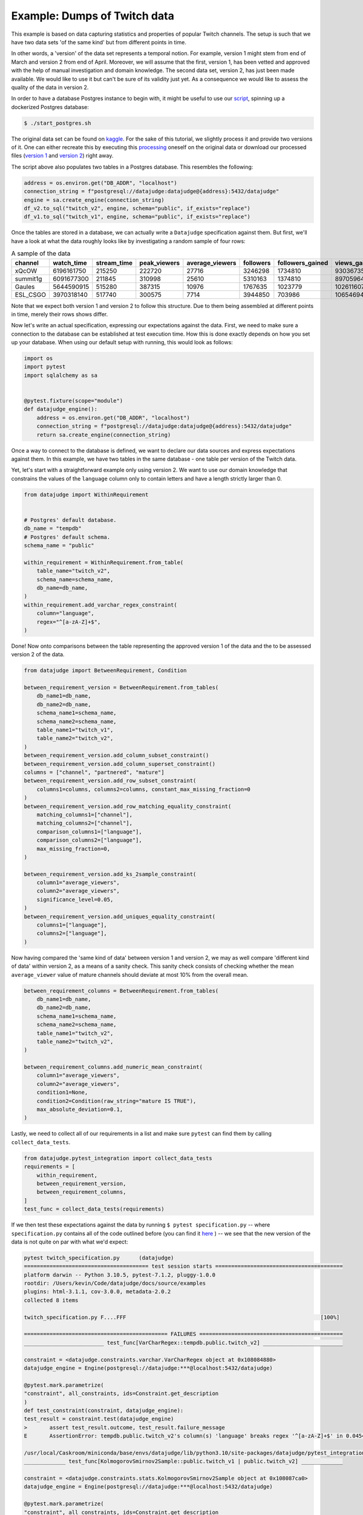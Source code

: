 Example: Dumps of Twitch data
=============================

This example is based on data capturing statistics and properties of popular Twitch channels.
The setup is such that we have two data sets 'of the same kind' but from different points in time.

In other words, a 'version' of the data set represents a temporal notion.
For example, version 1 might stem from end of March and version 2 from end of April.
Moreover, we will assume that the first, version 1, has been vetted and approved with the
help of manual investigation and domain knowledge. The second data set, version 2, has just been
made available. We would like to use it but can't be sure of its validity just yet. As a consequence
we would like to assess the quality of the data in version 2.

In order to have a database Postgres instance to begin with, it might be useful to use our
`script <https://github.com/Quantco/datajudge/blob/main/start_postgres.sh>`_, spinning up
a dockerized Postgres database:

.. code-block:: console

  $ ./start_postgres.sh


The original data set can be found on `kaggle <https://www.kaggle.com/datasets/aayushmishra1512/twitchdata>`_.
For the sake of this tutorial, we slightly process it and provide two versions of it.
One can either recreate this by executing this `processing <https://github.com/Quantco/datajudge/tree/main/docs/source/examples/twitch_upload.py>`_
oneself on the original data or download our processed files (`version 1 <https://github.com/Quantco/datajudge/tree/main/docs/source/examples/twitch_version1.csv>`_
and `version 2 <https://github.com/Quantco/datajudge/tree/main/docs/source/examples/twitch_version2.csv>`_) right away.

The script above also populates two tables in a Postgres database. This resembles the following:

.. code-block:: python

    address = os.environ.get("DB_ADDR", "localhost")
    connection_string = f"postgresql://datajudge:datajudge@{address}:5432/datajudge"
    engine = sa.create_engine(connection_string)
    df_v2.to_sql("twitch_v2", engine, schema="public", if_exists="replace")
    df_v1.to_sql("twitch_v1", engine, schema="public", if_exists="replace")


Once the tables are stored in a database, we can actually write a ``Datajudge``
specification against them. But first, we'll have a look at what the data roughly
looks like by investigating a random sample of four rows:

.. list-table:: A sample of the data
   :header-rows: 1

   * - channel
     - watch_time
     - stream_time
     - peak_viewers
     - average_viewers
     - followers
     - followers_gained
     - views_gained
     - partnered
     - mature
     - language
   * - xQcOW
     - 6196161750
     - 215250
     - 222720
     - 27716
     - 3246298
     - 1734810
     - 93036735
     - True
     - False
     - English
   * - summit1g
     - 6091677300
     - 211845
     - 310998
     - 25610
     - 5310163
     - 1374810
     - 89705964
     - True
     - False
     - English
   * - Gaules
     - 5644590915
     - 515280
     - 387315
     - 10976
     - 1767635
     - 1023779
     - 102611607
     - True
     - True
     - Portuguese
   * - ESL_CSGO
     - 3970318140
     - 517740
     - 300575
     - 7714
     - 3944850
     - 703986
     - 106546942
     - True
     - False
     - English

Note that we expect both version 1 and version 2 to follow this structure. Due to them
being assembled at different points in time, merely their rows shows differ.


Now let's write an actual specification, expressing our expectations against the data.
First, we need to make sure a connection to the database can be established at test execution
time. How this is done exactly depends on how you set up your database. When using our
default setup with running, this would look as follows:

.. code-block:: python

    import os
    import pytest
    import sqlalchemy as sa


    @pytest.fixture(scope="module")
    def datajudge_engine():
        address = os.environ.get("DB_ADDR", "localhost")
        connection_string = f"postgresql://datajudge:datajudge@{address}:5432/datajudge"
        return sa.create_engine(connection_string)

Once a way to connect to the database is defined, we want to declare our data sources and
express expectations against them. In this example, we have two tables in the same database -
one table per version of the Twitch data.


Yet, let's start with a straightforward example only using version 2. We want to use our
domain knowledge that constrains the values of the ``language`` column only to contain letters
and have a length strictly larger than 0.


.. code-block:: python

    from datajudge import WithinRequirement


    # Postgres' default database.
    db_name = "tempdb"
    # Postgres' default schema.
    schema_name = "public"

    within_requirement = WithinRequirement.from_table(
        table_name="twitch_v2",
        schema_name=schema_name,
	db_name=db_name,
    )
    within_requirement.add_varchar_regex_constraint(
	column="language",
	regex="^[a-zA-Z]+$",
    )


Done! Now onto comparisons between the table representing the approved version 1 of the
data and the to be assessed version 2 of the data.

.. code-block:: python

    from datajudge import BetweenRequirement, Condition

    between_requirement_version = BetweenRequirement.from_tables(
	db_name1=db_name,
	db_name2=db_name,
	schema_name1=schema_name,
	schema_name2=schema_name,
	table_name1="twitch_v1",
	table_name2="twitch_v2",
    )
    between_requirement_version.add_column_subset_constraint()
    between_requirement_version.add_column_superset_constraint()
    columns = ["channel", "partnered", "mature"]
    between_requirement_version.add_row_subset_constraint(
	columns1=columns, columns2=columns, constant_max_missing_fraction=0
    )
    between_requirement_version.add_row_matching_equality_constraint(
	matching_columns1=["channel"],
	matching_columns2=["channel"],
	comparison_columns1=["language"],
	comparison_columns2=["language"],
	max_missing_fraction=0,
    )

    between_requirement_version.add_ks_2sample_constraint(
	column1="average_viewers",
	column2="average_viewers",
	significance_level=0.05,
    )
    between_requirement_version.add_uniques_equality_constraint(
	columns1=["language"],
	columns2=["language"],
    )


Now having compared the 'same kind of data' between version 1 and version 2,
we may as well compare 'different kind of data' within version 2, as a means of
a sanity check. This sanity check consists of checking whether the mean
``average_viewer`` value of mature channels should deviate at most 10% from
the overall mean.

.. code-block:: python

    between_requirement_columns = BetweenRequirement.from_tables(
	db_name1=db_name,
	db_name2=db_name,
	schema_name1=schema_name,
	schema_name2=schema_name,
	table_name1="twitch_v2",
	table_name2="twitch_v2",
    )

    between_requirement_columns.add_numeric_mean_constraint(
	column1="average_viewers",
	column2="average_viewers",
	condition1=None,
	condition2=Condition(raw_string="mature IS TRUE"),
	max_absolute_deviation=0.1,
    )


Lastly, we need to collect all of our requirements in a list and make sure
``pytest`` can find them by calling ``collect_data_tests``.


.. code-block:: python

    from datajudge.pytest_integration import collect_data_tests
    requirements = [
	within_requirement,
	between_requirement_version,
	between_requirement_columns,
    ]
    test_func = collect_data_tests(requirements)

If we then test these expectations against the data by running
``$ pytest specification.py`` -- where ``specification.py``
contains all of the code outlined before (you can find it
`here <https://github.com/Quantco/datajudge/tree/main/docs/source/examples/twitch_specification.py>`_ )
-- we see that the new version of the data is
not quite on par with what we'd expect:

.. code-block:: console

   pytest twitch_specification.py      (datajudge)
   ======================================= test session starts ========================================
   platform darwin -- Python 3.10.5, pytest-7.1.2, pluggy-1.0.0
   rootdir: /Users/kevin/Code/datajudge/docs/source/examples
   plugins: html-3.1.1, cov-3.0.0, metadata-2.0.2
   collected 8 items

   twitch_specification.py F....FFF                                                             [100%]

   ============================================= FAILURES =============================================
   _________________________ test_func[VarCharRegex::tempdb.public.twitch_v2] _________________________

   constraint = <datajudge.constraints.varchar.VarCharRegex object at 0x108084880>
   datajudge_engine = Engine(postgresql://datajudge:***@localhost:5432/datajudge)

   @pytest.mark.parametrize(
   "constraint", all_constraints, ids=Constraint.get_description
   )
   def test_constraint(constraint, datajudge_engine):
   test_result = constraint.test(datajudge_engine)
   >       assert test_result.outcome, test_result.failure_message
   E       AssertionError: tempdb.public.twitch_v2's column(s) 'language' breaks regex '^[a-zA-Z]+$' in 0.045454545454545456 > 0.0 of the cases. In absolute terms, 1 of the 22 samples violated the regex. Some counterexamples consist of the following: ['Sw3d1zh'].

   /usr/local/Caskroom/miniconda/base/envs/datajudge/lib/python3.10/site-packages/datajudge/pytest_integration.py:25: AssertionError
   _____________ test_func[KolmogorovSmirnov2Sample::public.twitch_v1 | public.twitch_v2] _____________

   constraint = <datajudge.constraints.stats.KolmogorovSmirnov2Sample object at 0x108087ca0>
   datajudge_engine = Engine(postgresql://datajudge:***@localhost:5432/datajudge)

   @pytest.mark.parametrize(
   "constraint", all_constraints, ids=Constraint.get_description
   )
   def test_constraint(constraint, datajudge_engine):
   test_result = constraint.test(datajudge_engine)
   >       assert test_result.outcome, test_result.failure_message
   E       AssertionError: Null hypothesis (H0) for the 2-sample Kolmogorov-Smirnov test was rejected, i.e., the two samples (tempdb.public.twitch_v1's column(s) 'average_viewers' and tempdb.public.twitch_v2's column(s) 'average_viewers''s ) do not originate from the same distribution. The test results are d=0.152764705882353 and p_value=8.093137091858472e-10.

   /usr/local/Caskroom/miniconda/base/envs/datajudge/lib/python3.10/site-packages/datajudge/pytest_integration.py:25: AssertionError
   _________________ test_func[UniquesEquality::public.twitch_v1 | public.twitch_v2] __________________

   constraint = <datajudge.constraints.uniques.UniquesEquality object at 0x108087e20>
   datajudge_engine = Engine(postgresql://datajudge:***@localhost:5432/datajudge)

   @pytest.mark.parametrize(
   "constraint", all_constraints, ids=Constraint.get_description
   )
   def test_constraint(constraint, datajudge_engine):
   test_result = constraint.test(datajudge_engine)
   >       assert test_result.outcome, test_result.failure_message
   E       AssertionError: tempdb.public.twitch_v1's column(s) 'language' doesn't have the element(s) '{'Sw3d1zh'}' when compared with the reference values.

   /usr/local/Caskroom/miniconda/base/envs/datajudge/lib/python3.10/site-packages/datajudge/pytest_integration.py:25: AssertionError
   ___________________ test_func[NumericMean::public.twitch_v2 | public.twitch_v2] ____________________

   constraint = <datajudge.constraints.numeric.NumericMean object at 0x108085a80>
   datajudge_engine = Engine(postgresql://datajudge:***@localhost:5432/datajudge)

   @pytest.mark.parametrize(
   "constraint", all_constraints, ids=Constraint.get_description
   )
   def test_constraint(constraint, datajudge_engine):
   test_result = constraint.test(datajudge_engine)
   >       assert test_result.outcome, test_result.failure_message
   E       AssertionError: tempdb.public.twitch_v2's column(s) 'average_viewers' has mean 4970.2188235294117647, deviating more than 0.1 from tempdb.public.twitch_v2's column(s) 'average_viewers''s  3567.6584158415841584. Condition on second table: WHERE mature IS TRUE;

   /usr/local/Caskroom/miniconda/base/envs/datajudge/lib/python3.10/site-packages/datajudge/pytest_integration.py:25: AssertionError
   ===================================== short test summary info ======================================
   FAILED twitch_specification.py::test_func[VarCharRegex::tempdb.public.twitch_v2] - AssertionError...
   FAILED twitch_specification.py::test_func[KolmogorovSmirnov2Sample::public.twitch_v1 | public.twitch_v2]
   FAILED twitch_specification.py::test_func[UniquesEquality::public.twitch_v1 | public.twitch_v2]
   FAILED twitch_specification.py::test_func[NumericMean::public.twitch_v2 | public.twitch_v2] - Ass...
   =================================== 4 failed, 4 passed in 1.80s ====================================

Alternatively, you can also look at these test results in
`this html report <https://htmlpreview.github.io/?https://github.com/Quantco/datajudge/tree/main/docs/source/examples/twitch_report.html>`_
generated by
`pytest-html <https://github.com/pytest-dev/pytest-html>`_.

Hence we see that we might not want to blindly trust version 2 of the data as is. Rather, we might need
to investigate what is wrong with the data, what this has been caused by and how to fix it.

Concretely, what exactly do we learn from the error messages?

* The column ``language`` now has a row with value ``'Sw3d1zh'``. This break two of our
  constraints. The ``VarCharRegex`` constraint compared the columns' values to a regular
  expression. The ``UniquesEquality`` constraint expected the unique values of the
  ``language`` column to not have changed between version 1 and version 2.
* The failing ``KolmogorovSminrnov`` constraint tells us that we shouldn't assume the
  ``average_viewers`` column to follow the same distribution in both version 1 and
  version 2.
* The mean value of ``average_viewers`` of ``mature`` channels is substantially - more
  than our 10% tolerance - lower than the global mean.
